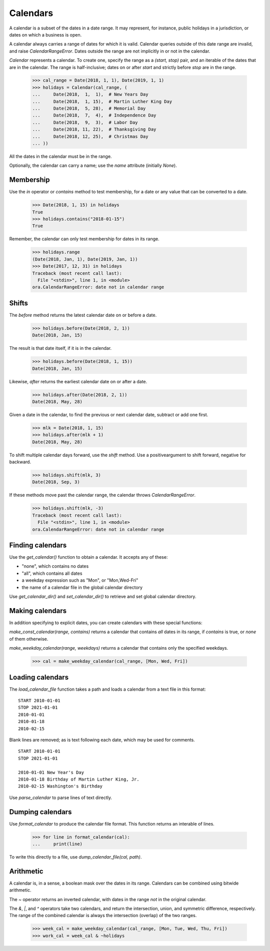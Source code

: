 Calendars
=========

A calendar is a subset of the dates in a date range.  It may represent, for 
instance, public holidays in a jurisdiction, or dates on which a business is
open.  

A calendar always carries a range of dates for which it is valid.  Calendar
queries outside of this date range are invalid, and raise `CalendarRangeError`.
Dates outside the range are not implicitly in or not in the calendar.

`Calendar` represents a calendar.  To create one, specify the range as a
`(start, stop)` pair, and an iterable of the dates that are in the calendar.
The range is half-inclusive; dates on or after `start` and strictly before
`stop` are in the range.

     >>> cal_range = Date(2018, 1, 1), Date(2019, 1, 1)
     >>> holidays = Calendar(cal_range, (
     ...     Date(2018,  1,  1),  # New Years Day
     ...     Date(2018,  1, 15),  # Martin Luther King Day
     ...     Date(2018,  5, 28),  # Memorial Day
     ...     Date(2018,  7,  4),  # Independence Day
     ...     Date(2018,  9,  3),  # Labor Day
     ...     Date(2018, 11, 22),  # Thanksgiving Day
     ...     Date(2018, 12, 25),  # Christmas Day
     ... ))

All the dates in the calendar must be in the range.

Optionally, the calendar can carry a name; use the `name` attribute (initially
`None`).

Membership
----------

Use the `in` operator or `contains` method to test membership, for a date or any
value that can be converted to a date.

    >>> Date(2018, 1, 15) in holidays
    True
    >>> holidays.contains("2018-01-15")
    True

Remember, the calendar can only test membership for dates in its range.

    >>> holidays.range
    (Date(2018, Jan, 1), Date(2019, Jan, 1))
    >>> Date(2017, 12, 31) in holidays
    Traceback (most recent call last):
      File "<stdin>", line 1, in <module>
    ora.CalendarRangeError: date not in calendar range

Shifts
------

The `before` method returns the latest calendar date on or before a date.

    >>> holidays.before(Date(2018, 2, 1))
    Date(2018, Jan, 15)

The result is that date itself, if it is in the calendar.

    >>> holidays.before(Date(2018, 1, 15))
    Date(2018, Jan, 15)

Likewise, `after` returns the earliest calendar date on or after a date.

    >>> holidays.after(Date(2018, 2, 1))
    Date(2018, May, 28)

Given a date in the calendar, to find the previous or next calendar date,
subtract or add one first.

    >>> mlk = Date(2018, 1, 15)
    >>> holidays.after(mlk + 1)
    Date(2018, May, 28)

To shift multiple calendar days forward, use the `shift` method.  Use a
positiveargument to shift forward, negative for backward.

    >>> holidays.shift(mlk, 3)
    Date(2018, Sep, 3)

If these methods move past the calendar range, the calendar throws
`CalendarRangeError`.

    >>> holidays.shift(mlk, -3)
    Traceback (most recent call last):
      File "<stdin>", line 1, in <module>
    ora.CalendarRangeError: date not in calendar range

Finding calendars
-----------------

Use the `get_calendar()` function to obtain a calendar.  It accepts any of
these:

- "none", which contains no dates
- "all", which contains all dates
- a weekday expression such as "Mon", or "Mon,Wed-Fri"
- the name of a calendar file in the global calendar directory

Use `get_calendar_dir()` and `set_calendar_dir()` to retrieve and set global
calendar directory.  

Making calendars
----------------

In addition specifying to explicit dates, you can create calendars with
these special functions:

`make_const_calendar(range, contains)` returns a calendar that contains *all*
dates in its range, if `contains` is true, or *none* of them otherwise.

`make_weekday_calendar(range, weekdays)` returns a calendar that contains only
the specified weekdays.

    >>> cal = make_weekday_calendar(cal_range, [Mon, Wed, Fri])

Loading calendars
-----------------

The `load_calendar_file` function takes a path and loads a calendar from a text
file in this format:

::

    START 2010-01-01 
    STOP 2021-01-01
    2010-01-01
    2010-01-18
    2010-02-15

Blank lines are removed; as is text following each date, which may be used for
comments.

::

    START 2010-01-01 
    STOP 2021-01-01

    2010-01-01 New Year's Day
    2010-01-18 Birthday of Martin Luther King, Jr.
    2010-02-15 Washington's Birthday

Use `parse_calendar` to parse lines of text directly.

Dumping calendars
-----------------

Use `format_calendar` to produce the calendar file format.  This function
returns an interable of lines.

    >>> for line in format_calendar(cal):
    ...     print(line)

To write this directly to a file, use `dump_calendar_file(cal, path)`.    


Arithmetic
----------

A calendar is, in a sense, a boolean mask over the dates in its range.
Calendars can be combined using bitwide arithmetic.

The `~` operator returns an inverted calendar, with dates in the range *not* in
the original calendar.

The `&`, `|`, and `^` operators take two calendars, and return the intersection,
union, and symmetric difference, respectively.  The range of the combined
calendar is always the intersection (overlap) of the two ranges.

    >>> week_cal = make_weekday_calendar(cal_range, [Mon, Tue, Wed, Thu, Fri])
    >>> work_cal = week_cal & ~holidays

